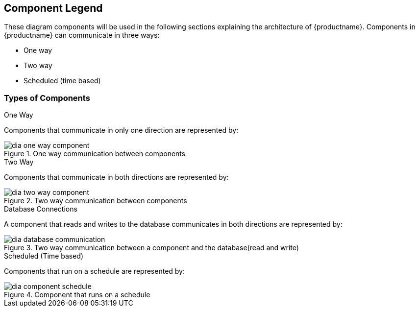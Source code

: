 == Component Legend

These diagram components will be used in the following sections explaining the architecture of {productname}. Components in {productname} can communicate in three ways:

* One way
* Two way
* Scheduled (time based)



=== Types of Components


.One Way

Components that communicate in only one direction are represented by:

.One way communication between components

image::dia-one-way-component.png[]



.Two Way

Components that communicate in both directions are represented by:

.Two way communication between components

image::dia-two-way-component.png[]



.Database Connections

A component that reads and writes to the database communicates in both directions are represented by:

.Two way communication between a component and the database(read and write)

image::dia-database-communication.png[]



.Scheduled (Time based)

Components that run on a schedule are represented by:

.Component that runs on a schedule

image::dia-component-schedule.png[]
